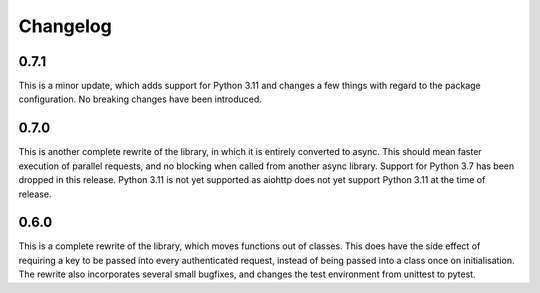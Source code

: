 Changelog
--------------------

0.7.1
^^^^^^^^^^^^^^^^^^^^
This is a minor update, which adds support for Python 3.11 and changes a few things with
regard to the package configuration. No breaking changes have been introduced.

0.7.0
^^^^^^^^^^^^^^^^^^^^
This is another complete rewrite of the library, in which it is entirely converted to async.
This should mean faster execution of parallel requests, and no blocking when called from
another async library. Support for Python 3.7 has been dropped in this release. Python 3.11
is not yet supported as aiohttp does not yet support Python 3.11 at the time of release.

0.6.0
^^^^^^^^^^^^^^^^^^^^
This is a complete rewrite of the library, which moves functions out of classes.
This does have the side effect of requiring a key to be passed into every authenticated request,
instead of being passed into a class once on initialisation. The rewrite also incorporates
several small bugfixes, and changes the test environment from unittest to pytest.